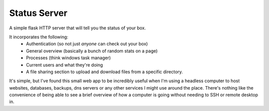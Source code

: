 =============
Status Server
=============

A simple flask HTTP server that will tell you the status of your box.

It incorporates the following:
  * Authentication (so not just *anyone* can check out your box)
  * General overview (basically a bunch of random stats on a page)
  * Processes (think windows task manager)
  * Current users and what they're doing
  * A file sharing section to upload and download files from a specific
    directory.

It's simple, but I've found this small web app to be incredibly useful when I'm
using a headless computer to host websites, databases, backups, dns servers or
any other services I might use around the place. There's nothing like the
convenience of being able to see a brief overview of how a computer is going
without needing to SSH or remote desktop in.

